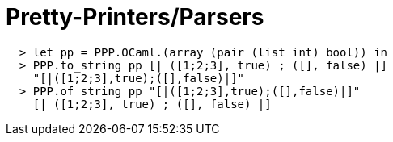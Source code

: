 = Pretty-Printers/Parsers

[source,ml]
----
  > let pp = PPP.OCaml.(array (pair (list int) bool)) in
  > PPP.to_string pp [| ([1;2;3], true) ; ([], false) |]
    "[|([1;2;3],true);([],false)|]"
  > PPP.of_string pp "[|([1;2;3],true);([],false)|]"
    [| ([1;2;3], true) ; ([], false) |]
----

